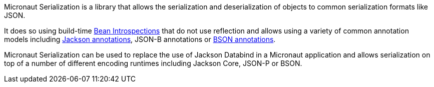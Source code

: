 Micronaut Serialization is a library that allows the serialization and deserialization of objects to common serialization formats like JSON.

It does so using build-time https://docs.micronaut.io/latest/guide/#introspection[Bean Introspections] that do not use reflection and allows using a variety of common annotation models including https://fasterxml.github.io/jackson-annotations/javadoc/2.12/com/fasterxml/jackson/annotation/package-summary.html[Jackson annotations], JSON-B annotations or https://mongodb.github.io/mongo-java-driver/3.5/javadoc/?org/bson/codecs/pojo/annotations/package-summary.html[BSON annotations].

Micronaut Serialization can be used to replace the use of Jackson Databind in a Micronaut application and allows serialization on top of a number of different encoding runtimes including Jackson Core, JSON-P or BSON.
